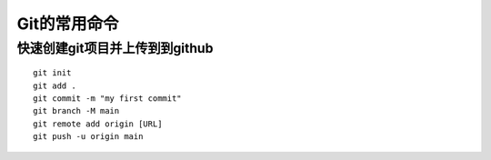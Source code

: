 Git的常用命令
================================================================

快速创建git项目并上传到到github
****************************************************************

::

    git init
    git add .
    git commit -m "my first commit"
    git branch -M main
    git remote add origin [URL]
    git push -u origin main